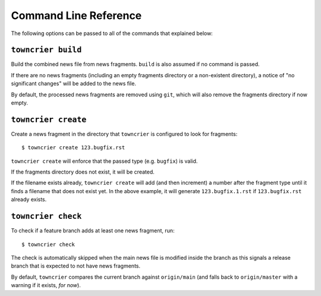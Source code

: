 Command Line Reference
======================

The following options can be passed to all of the commands that explained below:

.. option:: --config FILE_PATH

   Pass a custom config file at ``FILE_PATH``.

   Default: ``towncrier.toml`` or ``pyproject.toml`` file.
   If both files exist, the first will take precedence

.. option:: --dir PATH

   The command is executed relative to ``PATH``.
   For instance with the default config news fragments are checked and added in ``PATH/newsfragments`` and the news file is built in ``PATH/NEWS.rst``.

   Default: current directory.


``towncrier build``
-------------------

Build the combined news file from news fragments.
``build`` is also assumed if no command is passed.

If there are no news fragments (including an empty fragments directory or a
non-existent directory), a notice of "no significant changes" will be added to
the news file.

By default, the processed news fragments are removed using ``git``, which will
also remove the fragments directory if now empty.

.. option:: --draft

   Only render news fragments to standard output.
   Don't write to files, don't check versions.
   Only renders the news fragments **without** the surrounding template.

.. option:: --name NAME

   Use `NAME` as project name in the news file.
   Can be configured.

.. option:: --version VERSION

   Use ``VERSION`` in the rendered news file.
   Can be configured or guessed (default).

   This option requires the ``build`` command to be explicitly passed.

.. option:: --date DATE

   The date in `ISO format <https://xkcd.com/1179/>`_ to use in the news file.

   Default: today's date

.. option:: --yes

   Do not ask for confirmations.
   Useful for automated tasks.

.. option:: --keep

   Don't delete news fragments after the build and don't ask for confirmation whether to delete or keep the fragments.


``towncrier create``
--------------------

Create a news fragment in the directory that ``towncrier`` is configured to look for fragments::

   $ towncrier create 123.bugfix.rst

``towncrier create`` will enforce that the passed type (e.g. ``bugfix``) is valid.

If the fragments directory does not exist, it will be created.

If the filename exists already, ``towncrier create`` will add (and then increment) a number after the fragment type until it finds a filename that does not exist yet.
In the above example, it will generate ``123.bugfix.1.rst`` if ``123.bugfix.rst`` already exists.

.. option:: --content, -c CONTENT

   A string to use for content.
   Default: an instructive placeholder.

.. option:: --edit

   Create file and start `$EDITOR` to edit it right away.


``towncrier check``
-------------------

To check if a feature branch adds at least one news fragment, run::

   $ towncrier check

The check is automatically skipped when the main news file is modified inside the branch as this signals a release branch that is expected to not have news fragments.

By default, ``towncrier`` compares the current branch against ``origin/main`` (and falls back to ``origin/master`` with a warning if it exists, *for now*).

.. option:: --compare-with REMOTE-BRANCH

   Use ``REMOTE-BRANCH`` instead of ``origin/main``::

      $ towncrier check --compare-with origin/trunk
